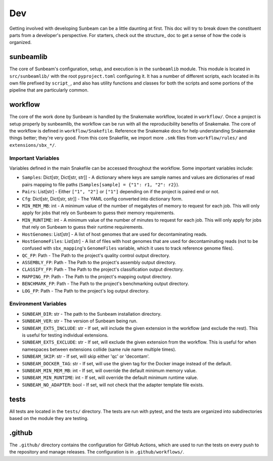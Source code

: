 .. _dev:

====
Dev
====

Getting involved with developing Sunbeam can be a little daunting at first. This doc will try to break down the constituent parts from a developer's perspective. For starters, check out the structure_ doc to get a sense of how the code is organized.

sunbeamlib
==========

The core of Sunbeam's configuration, setup, and execution is in the ``sunbeamlib`` module. This module is located in ``src/sunbeamlib/`` with the root ``pyproject.toml`` configuring it. It has a number of different scripts, each located in its own file prefixed by ``script_``, and also has utility functions and classes for both the scripts and some portions of the pipeline that are particularly common.

workflow
========

The core of the work done by Sunbeam is handled by the Snakemake workflow, located in ``workflow/``. Once a project is setup properly by sunbeamlib, the workflow can be run with all the reproducibility benefits of Snakemake. The core of the workflow is defined in ``workflow/Snakefile``. Reference the Snakemake docs for help understanding Snakemake things better; they're very good. From this core Snakefile, we import more ``.smk`` files from ``workflow/rules/`` and ``extensions/sbx_*/``.

Important Variables
-------------------

Variables defined in the main Snakefile can be accessed throughout the workflow. Some important variables include:

- ``Samples``: Dict[str, Dict[str, str]] - A dictionary where keys are sample names and values are dictionaries of read pairs mapping to file paths (``Samples[sample] = {"1": r1, "2": r2}``).
- ``Pairs``: List[str] - Either ``["1", "2"]`` or ``["1"]`` depending on if the project is paired end or not.
- ``Cfg``: Dict[str, Dict[str, str]] - The YAML config converted into dictionary form.
- ``MIN_MEM_MB``: int - A minimum value of the number of megabytes of memory to request for each job. This will only apply for jobs that rely on Sunbeam to guess their memory requirements.
- ``MIN_RUNTIME``: int - A minimum value of the number of minutes to request for each job. This will only apply for jobs that rely on Sunbeam to guess their runtime requirements.
- ``HostGenomes``: List[str] - A list of host genomes that are used for decontaminating reads.
- ``HostGenomeFiles``: List[str] - A list of files with host genomes that are used for decontaminating reads (not to be confused with ``sbx_mapping``'s ``GenomeFiles`` variable, which it uses to track reference genome files).
- ``QC_FP``: Path - The Path to the project's quality control output directory.
- ``ASSEMBLY_FP``: Path - The Path to the project's assembly output directory.
- ``CLASSIFY_FP``: Path - The Path to the project's classification output directory.
- ``MAPPING_FP``: Path - The Path to the project's mapping output directory.
- ``BENCHMARK_FP``: Path - The Path to the project's benchmarking output directory.
- ``LOG_FP``: Path - The Path to the project's log output directory.

Environment Variables
---------------------

- ``SUNBEAM_DIR``: str - The path to the Sunbeam installation directory.
- ``SUNBEAM_VER``: str - The version of Sunbeam being run.
- ``SUNBEAM_EXTS_INCLUDE``: str - If set, will include the given extension in the workflow (and exclude the rest). This is useful for testing individual extensions.
- ``SUNBEAM_EXTS_EXCLUDE``: str - If set, will exclude the given extension from the workflow. This is useful for when namespaces between extensions collide (same rule name multiple times).
- ``SUNBEAM_SKIP``: str - If set, will skip either 'qc' or 'decontam'.
- ``SUNBEAM_DOCKER_TAG``: str - If set, will use the given tag for the Docker image instead of the default.
- ``SUNBEAM_MIN_MEM_MB``: int - If set, will override the default minimum memory value.
- ``SUNBEAM_MIN_RUNTIME``: int - If set, will override the default minimum runtime value.
- ``SUNBEAM_NO_ADAPTER``: bool - If set, will not check that the adapter template file exists.

tests
=====

All tests are located in the ``tests/`` directory. The tests are run with pytest, and the tests are organized into subdirectories based on the module they are testing.

.github
=======

The ``.github/`` directory contains the configuration for GitHub Actions, which are used to run the tests on every push to the repository and manage releases. The configuration is in ``.github/workflows/``.